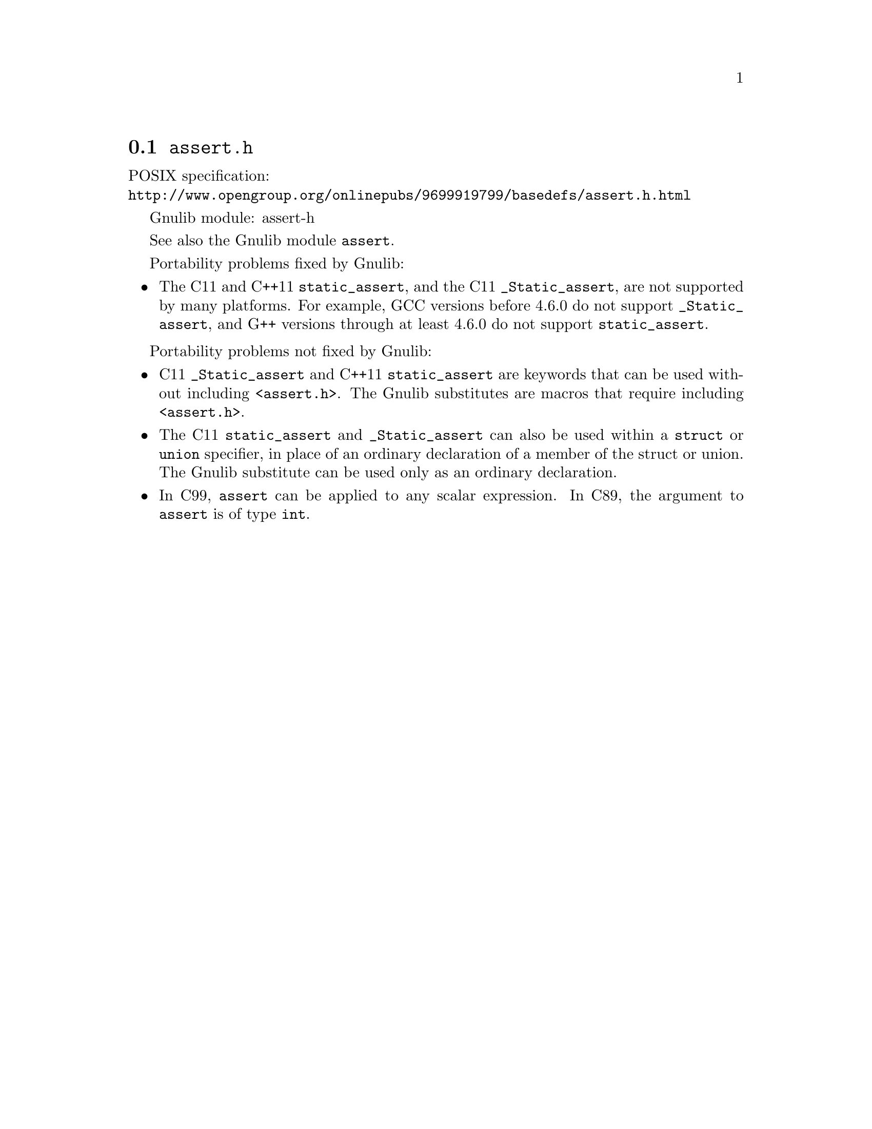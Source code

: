 @node assert.h
@section @file{assert.h}

POSIX specification:@* @url{http://www.opengroup.org/onlinepubs/9699919799/basedefs/assert.h.html}

Gnulib module: assert-h

See also the Gnulib module @code{assert}.

Portability problems fixed by Gnulib:
@itemize
@item
The C11 and C++11 @code{static_assert}, and the C11
@code{_Static_assert}, are not supported by many platforms.
For example, GCC versions before 4.6.0 do not support @code{_Static_assert},
and G++ versions through at least 4.6.0 do not support @code{static_assert}.
@end itemize

Portability problems not fixed by Gnulib:
@itemize
@item
C11 @code{_Static_assert} and C++11 @code{static_assert}
are keywords that can be used without including @code{<assert.h>}.
The Gnulib substitutes are macros that require including @code{<assert.h>}.
@item
The C11 @code{static_assert} and @code{_Static_assert} can also
be used within a @code{struct} or @code{union} specifier, in place of
an ordinary declaration of a member of the struct or union.  The
Gnulib substitute can be used only as an ordinary declaration.
@item
In C99, @code{assert} can be applied to any scalar expression.
In C89, the argument to @code{assert} is of type @code{int}.
@end itemize
